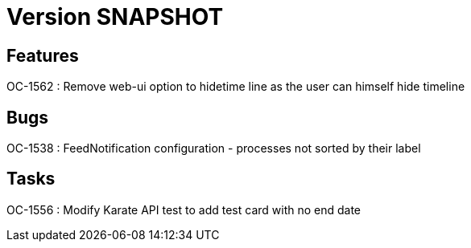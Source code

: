 // Copyright (c) 2018-2021 RTE (http://www.rte-france.com)
// See AUTHORS.txt
// This document is subject to the terms of the Creative Commons Attribution 4.0 International license.
// If a copy of the license was not distributed with this
// file, You can obtain one at https://creativecommons.org/licenses/by/4.0/.
// SPDX-License-Identifier: CC-BY-4.0

= Version SNAPSHOT

== Features

OC-1562 : Remove web-ui option to hidetime line as the user can himself hide timeline

== Bugs
OC-1538 : FeedNotification configuration - processes not sorted by their label

== Tasks

OC-1556 : Modify Karate API test to add test card with no end date
